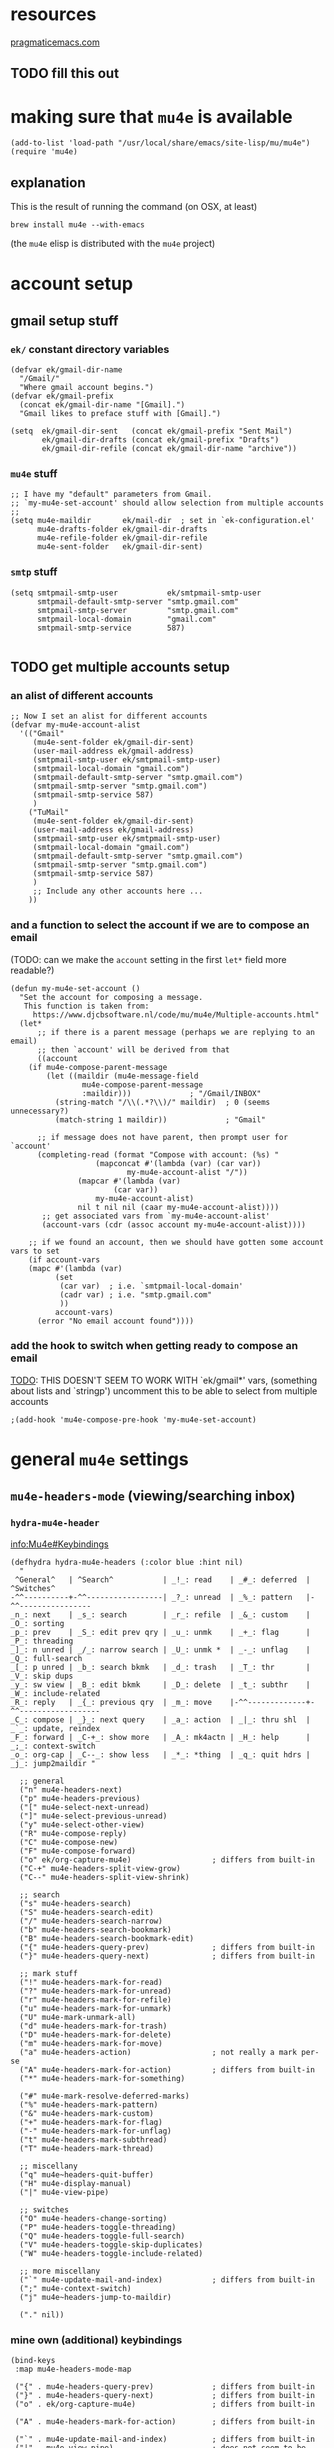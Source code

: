 #+PROPERTY: header-args :tangle (expand-file-name "~/.emacs.d/ek-el-files/ek-mu4e.el")
* resources 
[[http://pragmaticemacs.com/emacs/master-your-inbox-with-mu4e-and-org-mode/][pragmaticemacs.com]]
** TODO fill this out
* making sure that ~mu4e~ is available
#+BEGIN_SRC elisp 
(add-to-list 'load-path "/usr/local/share/emacs/site-lisp/mu/mu4e")
(require 'mu4e)
#+END_SRC 
** explanation
This is the result of running the command (on OSX, at least)
: brew install mu4e --with-emacs
(the ~mu4e~ elisp is distributed with the ~mu4e~ project)
* account setup
** gmail setup stuff
*** ~ek/~ constant directory variables
 #+BEGIN_SRC elisp 
(defvar ek/gmail-dir-name
  "/Gmail/"
  "Where gmail account begins.")
(defvar ek/gmail-prefix
  (concat ek/gmail-dir-name "[Gmail].")
  "Gmail likes to preface stuff with [Gmail].")
 #+END_SRC

 #+BEGIN_SRC elisp 
(setq  ek/gmail-dir-sent   (concat ek/gmail-prefix "Sent Mail")
       ek/gmail-dir-drafts (concat ek/gmail-prefix "Drafts")
       ek/gmail-dir-refile (concat ek/gmail-dir-name "archive"))
 #+END_SRC
*** ~mu4e~ stuff
 #+BEGIN_SRC elisp 
;; I have my "default" parameters from Gmail.
;; `my-mu4e-set-account' should allow selection from multiple accounts
;;
(setq mu4e-maildir       ek/mail-dir  ; set in `ek-configuration.el'
      mu4e-drafts-folder ek/gmail-dir-drafts
      mu4e-refile-folder ek/gmail-dir-refile
      mu4e-sent-folder   ek/gmail-dir-sent)
 #+END_SRC
*** ~smtp~ stuff 
 #+BEGIN_SRC elisp 
(setq smtpmail-smtp-user           ek/smtpmail-smtp-user
      smtpmail-default-smtp-server "smtp.gmail.com"
      smtpmail-smtp-server         "smtp.gmail.com"
      smtpmail-local-domain        "gmail.com"
      smtpmail-smtp-service        587)

 #+END_SRC
** TODO get multiple accounts setup
*** an alist of different accounts
#+BEGIN_SRC elisp
;; Now I set an alist for different accounts
(defvar my-mu4e-account-alist
  '(("Gmail"
     (mu4e-sent-folder ek/gmail-dir-sent)
     (user-mail-address ek/gmail-address)
     (smtpmail-smtp-user ek/smtpmail-smtp-user)
     (smtpmail-local-domain "gmail.com")
     (smtpmail-default-smtp-server "smtp.gmail.com")
     (smtpmail-smtp-server "smtp.gmail.com")
     (smtpmail-smtp-service 587)
     )
    ("TuMail"
     (mu4e-sent-folder ek/gmail-dir-sent)
     (user-mail-address ek/gmail-address)
     (smtpmail-smtp-user ek/smtpmail-smtp-user)
     (smtpmail-local-domain "gmail.com")
     (smtpmail-default-smtp-server "smtp.gmail.com")
     (smtpmail-smtp-server "smtp.gmail.com")
     (smtpmail-smtp-service 587)
     )
     ;; Include any other accounts here ...
    ))
#+END_SRC
*** and a function to select the account if we are to compose an email
(TODO: can we make the ~account~ setting in the first ~let*~ field more readable?)
#+BEGIN_SRC elisp 
(defun my-mu4e-set-account ()
  "Set the account for composing a message.
   This function is taken from: 
     https://www.djcbsoftware.nl/code/mu/mu4e/Multiple-accounts.html"
  (let*
      ;; if there is a parent message (perhaps we are replying to an email)
      ;; then `account' will be derived from that
      ((account 
	(if mu4e-compose-parent-message 
	    (let ((maildir (mu4e-message-field
			    mu4e-compose-parent-message
			    :maildir)))             ; "/Gmail/INBOX"
	      (string-match "/\\(.*?\\)/" maildir)  ; 0 (seems unnecessary?)
	      (match-string 1 maildir))             ; "Gmail"

	  ;; if message does not have parent, then prompt user for `account'
	  (completing-read (format "Compose with account: (%s) "
				   (mapconcat #'(lambda (var) (car var))
					      my-mu4e-account-alist "/"))
			   (mapcar #'(lambda (var)
				       (car var)) 
				   my-mu4e-account-alist)
			   nil t nil nil (caar my-mu4e-account-alist))))
       ;; get associated vars from `my-mu4e-account-alist'
       (account-vars (cdr (assoc account my-mu4e-account-alist))))

    ;; if we found an account, then we should have gotten some account vars to set
    (if account-vars
	(mapc #'(lambda (var)
		  (set 
		   (car var)  ; i.e. `smtpmail-local-domain'
		   (cadr var) ; i.e. "smtp.gmail.com"
		   )) 
	      account-vars)
      (error "No email account found"))))
#+END_SRC
*** add the hook to switch when getting ready to compose an email
_TODO_: THIS DOESN'T SEEM TO WORK WITH `ek/gmail*' vars,
(something about lists and `stringp')
uncomment this to be able to select from multiple accounts
#+BEGIN_SRC elisp
;(add-hook 'mu4e-compose-pre-hook 'my-mu4e-set-account)
#+END_SRC
* general ~mu4e~ settings
** ~mu4e-headers-mode~     (viewing/searching inbox)
*** ~hydra-mu4e-header~
[[info:Mu4e#Keybindings][info:Mu4e#Keybindings]]
  #+BEGIN_SRC elisp 
(defhydra hydra-mu4e-headers (:color blue :hint nil)
  "
 ^General^   | ^Search^           | _!_: read    | _#_: deferred  | ^Switches^
-^^----------+-^^-----------------| _?_: unread  | _%_: pattern   |-^^----------------
_n_: next    | _s_: search        | _r_: refile  | _&_: custom    | _O_: sorting
_p_: prev    | _S_: edit prev qry | _u_: unmk    | _+_: flag      | _P_: threading
_]_: n unred | _/_: narrow search | _U_: unmk *  | _-_: unflag    | _Q_: full-search
_[_: p unred | _b_: search bkmk   | _d_: trash   | _T_: thr       | _V_: skip dups 
_y_: sw view | _B_: edit bkmk     | _D_: delete  | _t_: subthr    | _W_: include-related
_R_: reply   | _{_: previous qry  | _m_: move    |-^^-------------+-^^------------------ 
_C_: compose | _}_: next query    | _a_: action  | _|_: thru shl  | _`_: update, reindex
_F_: forward | _C-+_: show more   | _A_: mk4actn | _H_: help      | _;_: context-switch
_o_: org-cap | _C--_: show less   | _*_: *thing  | _q_: quit hdrs | _j_: jump2maildir "

  ;; general
  ("n" mu4e-headers-next)
  ("p" mu4e-headers-previous)
  ("[" mu4e-select-next-unread)
  ("]" mu4e-select-previous-unread)
  ("y" mu4e-select-other-view)
  ("R" mu4e-compose-reply)
  ("C" mu4e-compose-new)
  ("F" mu4e-compose-forward)
  ("o" ek/org-capture-mu4e)                  ; differs from built-in
  ("C-+" mu4e-headers-split-view-grow)
  ("C--" mu4e-headers-split-view-shrink)

  ;; search
  ("s" mu4e-headers-search)
  ("S" mu4e-headers-search-edit)
  ("/" mu4e-headers-search-narrow)
  ("b" mu4e-headers-search-bookmark)
  ("B" mu4e-headers-search-bookmark-edit)
  ("{" mu4e-headers-query-prev)              ; differs from built-in
  ("}" mu4e-headers-query-next)              ; differs from built-in

  ;; mark stuff 
  ("!" mu4e-headers-mark-for-read)
  ("?" mu4e-headers-mark-for-unread)
  ("r" mu4e-headers-mark-for-refile)
  ("u" mu4e-headers-mark-for-unmark)
  ("U" mu4e-mark-unmark-all)
  ("d" mu4e-headers-mark-for-trash)
  ("D" mu4e-headers-mark-for-delete)
  ("m" mu4e-headers-mark-for-move)
  ("a" mu4e-headers-action)                  ; not really a mark per-se
  ("A" mu4e-headers-mark-for-action)         ; differs from built-in
  ("*" mu4e-headers-mark-for-something)

  ("#" mu4e-mark-resolve-deferred-marks)
  ("%" mu4e-headers-mark-pattern)
  ("&" mu4e-headers-mark-custom)
  ("+" mu4e-headers-mark-for-flag)
  ("-" mu4e-headers-mark-for-unflag)
  ("t" mu4e-headers-mark-subthread)
  ("T" mu4e-headers-mark-thread)

  ;; miscellany
  ("q" mu4e~headers-quit-buffer)
  ("H" mu4e-display-manual)
  ("|" mu4e-view-pipe)

  ;; switches
  ("O" mu4e-headers-change-sorting)
  ("P" mu4e-headers-toggle-threading)
  ("Q" mu4e-headers-toggle-full-search)
  ("V" mu4e-headers-toggle-skip-duplicates)
  ("W" mu4e-headers-toggle-include-related)

  ;; more miscellany
  ("`" mu4e-update-mail-and-index)           ; differs from built-in
  (";" mu4e-context-switch)  
  ("j" mu4e~headers-jump-to-maildir)

  ("." nil))
#+END_SRC
*** mine own (additional) keybindings
 #+BEGIN_SRC elisp 
(bind-keys
 :map mu4e-headers-mode-map

 ("{" . mu4e-headers-query-prev)             ; differs from built-in
 ("}" . mu4e-headers-query-next)             ; differs from built-in
 ("o" . ek/org-capture-mu4e)                 ; differs from built-in

 ("A" . mu4e-headers-mark-for-action)        ; differs from built-in

 ("`" . mu4e-update-mail-and-index)          ; differs from built-in
 ("|" . mu4e-view-pipe)               	     ; does not seem to be built in any longer
 ("." . hydra-mu4e-headers/body))
 #+END_SRC
*** miscellany
*** appearance
#+BEGIN_SRC elisp 
;; truncate lines when viewing a maildir

(add-hook 'mu4e-headers-found-hook
	  (lambda ()
	    (setq truncate-lines t)))

(setq mu4e-headers-fields
  '( (:human-date    .   10)
     (:flags         .    7)
     ; (:mailing-list  .  4)
     (:from          .   20)
     (:subject       .   100)))
#+END_SRC
**** how many entrees in ~mu4e-headers~. 
 use ~-1~ for unlimited _(but this seems to break stuff !)_
 #+BEGIN_SRC elisp 
(setq mu4e-headers-results-limit 500) 
 #+END_SRC
**** hide stuff in headers view
 #+BEGIN_SRC elisp 
(setq mu4e-headers-hide-predicate
      (lambda (msg)
	(member 'trashed (mu4e-message-field msg :flags))))
 #+END_SRC

*** modifying ~delete~ behaviour
explation from [[http://cachestocaches.com/2017/3/complete-guide-email-emacs-using-mu-and-/][here]]:
The biggest uh oh I had to deal with stemmed from some unexpected behavior with OfflineIMAP. Apparently, whenever a message is marked with the trash label ~T~, which happens whenever you 'delete' a message with ~d~, OfflineIMAP won't sync it back to the server and, worse still, may delete it entirely. Even though I've marked an item for deletion, I'm comforted by the fact that I can recover a message if I accidentally move it to the trash.

Avoiding this issue requires modifying the way the delete mark ~d~ operates. I simply replaced ~+T-N~ with ~-N~ in the definition of the trash mark. It was a simple (if rather verbose) fix, so I've included it here in its entirety.

Note: the provided fix used ~remove-nth-element~ (as defined [[file:ek-helper-functions.org::*~remove-nth-element~][here]]), but relied on ~'trash~ being the 5th element in ~mu4e-marks~, which turned out to be a bad assumption. We use ~alist-get~ to remove ~'trash~ instead.

*** removing ~'trash~ from ~mu4e-marks~
 #+BEGIN_SRC elisp 
(setf (alist-get 'trash mu4e-marks nil t) nil)
#+END_SRC

*** and adding ~'trash~ back in with alteration
#+BEGIN_SRC elisp 
(add-to-list 'mu4e-marks
	     '(trash
	       :char ("d" . "▼")
	       :prompt "dtrash"
	       :dyn-target (lambda (target msg) (mu4e-get-trash-folder msg))
	       :action (lambda (docid msg target) 
			 (mu4e~proc-move docid
					 (mu4e~mark-check-target target) "-N"))))
 #+END_SRC
**** COMMENT other
 #+BEGIN_SRC elisp
(setq mu4e-headers-include-related t)
 #+END_SRC
** ~mu4e-view-mode~        (reading mail)
*** keybindings
 #+BEGIN_SRC elisp 
(bind-keys
 :map mu4e-view-mode-map
	   ("j" . scroll-up-line)
	   ("E" . ek/org-capture-mu4e)
	   ("k" . scroll-down-line)
	   ("J" . mu4e~headers-jump-to-maildir)
	   ("l" . mu4e-view-headers-next)
	   ("h" . mu4e-view-headers-prev)
	   ("H" . mu4e-view-toggle-hide-cited)
	   ("b" . mu4e-headers-search-bookmark)
	   ("o" . mu4e-view-open-attachment)
	   ("U" . mu4e-update-mail-and-index) ;; Get new mail
	   ("e" . mu4e-view-save-attachment)
	   ("Q" . mu4e-raw-view-quit-buffer)
	   ("i" . mu4e~view-quit-buffer)
	   ("." . hydra-mu4e-mark/body)
	   ("C" . mu4e-compose-new))
#+END_SRC

#+BEGIN_SRC elisp 
(setq mu4e-html2text-command 'mu4e-shr2text)
#+END_SRC
*** actions
#+BEGIN_SRC elisp 
(add-to-list 'mu4e-view-actions
             '("ViewInBrowser" . mu4e-action-view-in-browser) t)
#+END_SRC
** ~mu4e-compose-mode~     (composing mail)
#+BEGIN_SRC elisp 
#+END_SRC
** miscellany
*** shortcuts
  #+BEGIN_SRC elisp 
(setq mu4e-maildir-shortcuts
  '( ("/Gmail/INBOX"         . ?i)
     ("/Gmail/archive"       . ?a)
     ("/lists"               . ?l)
     ("/work"                . ?w)
     ("/Gmail/Sent Messages" . ?s)))
  #+END_SRC
*** fancy chars
 #+BEGIN_SRC elisp
(setq mu4e-use-fancy-chars t)  
 #+END_SRC

*** completing read
This is used to receive the name of the maildir to switch to via ~mu4e~headers-jump-to-maildir~.
#+BEGIN_SRC elisp 
(setq mu4e-completing-read-function 'ivy-completing-read)
#+END_SRC 
*** speeding up indexing
#+BEGIN_SRC elisp 
(setq mu4e-index-cleanup nil      ;; don't do a full cleanup check
      mu4e-index-lazy-check t)    ;; don't consider up-to-date dirs
#+END_SRC

*** how often to update
#+BEGIN_SRC elisp 
(setq mu4e-update-interval 180)  ; update every 3 minutes
#+END_SRC

*** keep message buffers around on exit?
#+BEGIN_SRC elisp 
(setq message-kill-buffer-on-exit t)
#+END_SRC

*** ~mu4e-alert~
#+BEGIN_SRC elisp 
(use-package mu4e-alert
  :ensure t
  :config
  (when (eq system-type 'linux)
    (mu4e-alert-set-default-style 'libnotify))

  (when (eq system-type 'darwin) 
    (mu4e-alert-set-default-style 'growl))
  (add-hook 'after-init-hook #'mu4e-alert-enable-notifications)
  (add-hook 'after-init-hook #'mu4e-alert-enable-mode-line-display))


(setq mu4e-alert-interesting-mail-query
      (concat
       "flag:unread"
       " AND flag:new"
       " AND NOT flag:trashed"
       " AND NOT maildir:\"/Gmail/archive\""))
#+END_SRC
* ~org-mu4e~
** make available
#+BEGIN_SRC elisp 
(require 'org-mu4e)
 #+END_SRC

** store link to message, not to query
#+BEGIN_SRC elisp 
(setq org-mu4e-link-query-in-headers-mode nil)
 #+END_SRC

** template

#+BEGIN_SRC elisp 
(add-to-list
 'org-capture-templates
 '("o"
   "TODO respond to email"
   entry
   (file ek-org-file-refile-gnrl)
   "* TODO %^{Description}\n%A\n%?\n"))

;; make a shortcut
(defun ek/org-capture-mu4e ()
  (interactive)
  "Capture a TODO item"
  (org-capture nil "o"))
#+END_SRC



